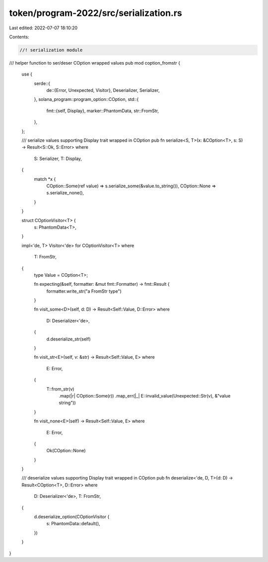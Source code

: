 token/program-2022/src/serialization.rs
=======================================

Last edited: 2022-07-07 18:10:20

Contents:

.. code-block:: rs

    //! serialization module

/// helper function to ser/deser COption wrapped values
pub mod coption_fromstr {
    use {
        serde::{
            de::{Error, Unexpected, Visitor},
            Deserializer, Serializer,
        },
        solana_program::program_option::COption,
        std::{
            fmt::{self, Display},
            marker::PhantomData,
            str::FromStr,
        },
    };

    /// serialize values supporting Display trait wrapped in COption
    pub fn serialize<S, T>(x: &COption<T>, s: S) -> Result<S::Ok, S::Error>
    where
        S: Serializer,
        T: Display,
    {
        match *x {
            COption::Some(ref value) => s.serialize_some(&value.to_string()),
            COption::None => s.serialize_none(),
        }
    }

    struct COptionVisitor<T> {
        s: PhantomData<T>,
    }

    impl<'de, T> Visitor<'de> for COptionVisitor<T>
    where
        T: FromStr,
    {
        type Value = COption<T>;

        fn expecting(&self, formatter: &mut fmt::Formatter) -> fmt::Result {
            formatter.write_str("a FromStr type")
        }

        fn visit_some<D>(self, d: D) -> Result<Self::Value, D::Error>
        where
            D: Deserializer<'de>,
        {
            d.deserialize_str(self)
        }

        fn visit_str<E>(self, v: &str) -> Result<Self::Value, E>
        where
            E: Error,
        {
            T::from_str(v)
                .map(|r| COption::Some(r))
                .map_err(|_| E::invalid_value(Unexpected::Str(v), &"value string"))
        }

        fn visit_none<E>(self) -> Result<Self::Value, E>
        where
            E: Error,
        {
            Ok(COption::None)
        }
    }

    /// deserialize values supporting Display trait wrapped in COption
    pub fn deserialize<'de, D, T>(d: D) -> Result<COption<T>, D::Error>
    where
        D: Deserializer<'de>,
        T: FromStr,
    {
        d.deserialize_option(COptionVisitor {
            s: PhantomData::default(),
        })
    }
}


